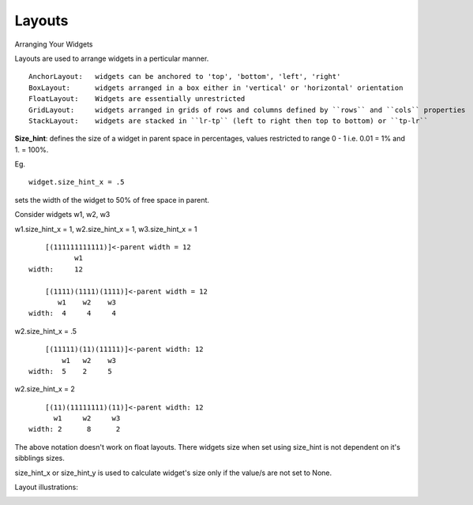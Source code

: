 Layouts
--------

.. container:: title

    Arranging Your Widgets

Layouts are used to arrange widgets in a perticular manner. ::

    AnchorLayout:   widgets can be anchored to 'top', 'bottom', 'left', 'right'
    BoxLayout:      widgets arranged in a box either in 'vertical' or 'horizontal' orientation
    FloatLayout:    Widgets are essentially unrestricted
    GridLayout:     widgets arranged in grids of rows and columns defined by ``rows`` and ``cols`` properties
    StackLayout:    widgets are stacked in ``lr-tp`` (left to right then top to bottom) or ``tp-lr``

**Size_hint**: defines the size of a widget in parent space in percentages, values restricted to range 0 - 1 i.e. 0.01 = 1% and 1. = 100%.

Eg. ::

     widget.size_hint_x = .5

sets the width of  the widget to 50% of free space in parent.

Consider widgets w1, w2, w3

w1.size_hint_x =  1, w2.size_hint_x =  1, w3.size_hint_x = 1 ::

        [(111111111111)]<-parent width = 12
               w1
    width:     12

        [(1111)(1111)(1111)]<-parent width = 12
           w1    w2    w3
    width:  4     4     4

w2.size_hint_x = .5 ::

        [(11111)(11)(11111)]<-parent width: 12
            w1   w2    w3
    width:  5    2     5

w2.size_hint_x = 2 ::

        [(11)(11111111)(11)]<-parent width: 12
          w1     w2     w3
    width: 2      8      2

The above notation doesn't work on float layouts. There widgets size when set using size_hint is not dependent on it's sibblings sizes.

size_hint_x or size_hint_y is used to calculate widget's size only if the value/s are not set to None.


Layout illustrations:

.. image:: ../images/anchorlayout.gif
        :alt: AnchorLayout illustration
        :class: gs-layoutimage

.. image:: ../images/boxlayout.gif
        :alt: AnchorLayout illustration
        :class: gs-layoutimage

.. image:: ../images/floatlayout.gif
        :alt: AnchorLayout illustration
        :class: gs-layoutimage

.. image:: ../images/gridlayout.gif
        :alt: AnchorLayout illustration
        :class: gs-layoutimage

.. image:: ../images/stacklayout.gif
        :alt: AnchorLayout illustration
        :class: gs-layoutimage
